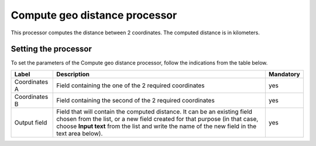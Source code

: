 Compute geo distance processor
==============================

This processor computes the distance between 2 coordinates. The computed distance is in kilometers.

Setting the processor
---------------------

To set the parameters of the Compute geo distance processor, follow the indications from the table below.

.. list-table::
  :header-rows: 1

  * * Label
    * Description
    * Mandatory
  * * Coordinates A
    * Field containing the one of the 2 required coordinates
    * yes
  * * Coordinates B
    * Field containing the second of the 2 required coordinates
    * yes
  * * Output field
    * Field that will contain the computed distance. It can be an existing field chosen from the list, or a new field created for that purpose (in that case, choose **Input text** from the list and write the name of the new field in the text area below).
    * yes
